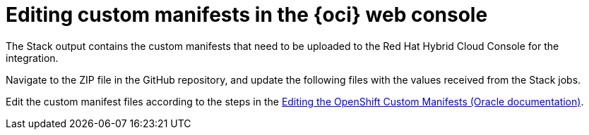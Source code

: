 // Module included in the following assemblies:
//
// * installing/installing_oci/installing-oci-assisted-installer.adoc

:_mod-docs-content-type: PROCEDURE
[id="oci-ai-editing-custom-manifests_{context}"]
= Editing custom manifests in the {oci} web console

The Stack output contains the custom manifests that need to be uploaded to the Red Hat Hybrid Cloud Console for the integration.

Navigate to the ZIP file in the GitHub repository, and update the following files with the values received from the Stack jobs.

Edit the custom manifest files according to the steps in the link:https://docs.oracle.com/iaas/Content/openshift-on-oci/installing-assisted.htm#install-cluster-edit-manifests[Editing the OpenShift Custom Manifests (Oracle documentation)].

.Prerequisites


.Procedure
